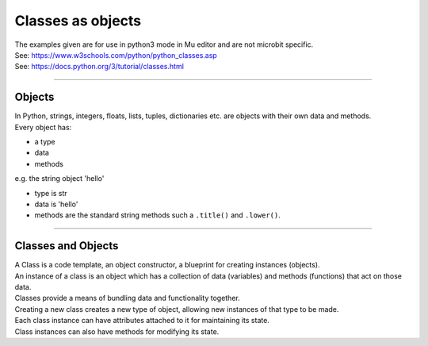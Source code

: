 ====================================================
Classes as objects
====================================================

| The examples given are for use in python3 mode in Mu editor and are not microbit specific.
| See: https://www.w3schools.com/python/python_classes.asp
| See: https://docs.python.org/3/tutorial/classes.html

----

Objects
----------------------

| In Python, strings, integers, floats, lists, tuples, dictionaries etc. are objects with their own data and methods.
| Every object has:
* a type
* data
* methods

| e.g.  the string object 'hello'
* type is str
* data is 'hello'
* methods are the standard string methods such a ``.title()`` and ``.lower()``.

----

Classes and Objects
----------------------

| A Class is a code template, an object constructor, a blueprint for creating instances (objects).
| An instance of a class is an object which has a collection of data (variables) and methods (functions) that act on those data.

| Classes provide a means of bundling data and functionality together. 
| Creating a new class creates a new type of object, allowing new instances of that type to be made. 
| Each class instance can have attributes attached to it for maintaining its state. 
| Class instances can also have methods for modifying its state.

